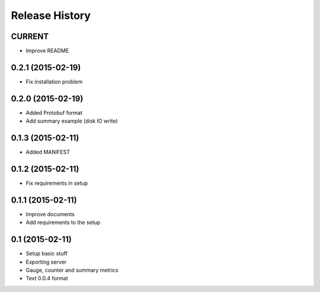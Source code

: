 .. :changelog:

Release History
---------------

CURRENT
++++++++++++++++++

* Improve README

0.2.1 (2015-02-19)
++++++++++++++++++

* Fix installation problem

0.2.0 (2015-02-19)
++++++++++++++++++

* Added Protobuf format
* Add summary example (disk IO write)

0.1.3 (2015-02-11)
++++++++++++++++++

* Added MANIFEST

0.1.2 (2015-02-11)
++++++++++++++++++

* Fix requirements in setup

0.1.1 (2015-02-11)
++++++++++++++++++

* Improve documents
* Add requirements to the setup

0.1 (2015-02-11)
++++++++++++++++++

* Setup basic stuff
* Exporting server
* Gauge, counter and summary metrics
* Text 0.0.4 format
